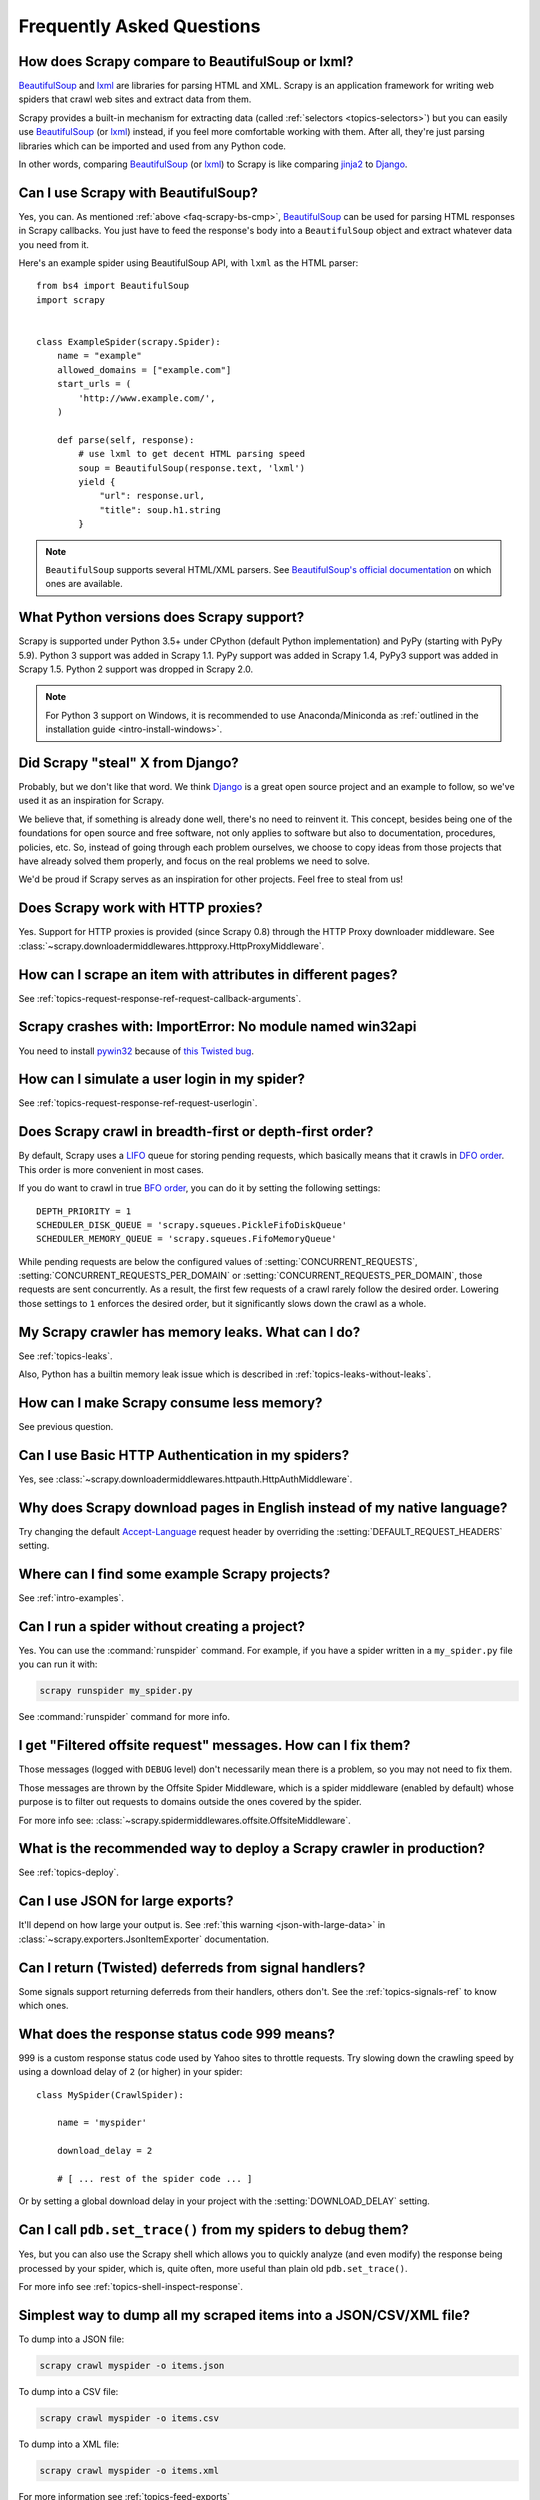 .. _faq:

Frequently Asked Questions
==========================

.. _faq-scrapy-bs-cmp:

How does Scrapy compare to BeautifulSoup or lxml?
-------------------------------------------------

`BeautifulSoup`_ and `lxml`_ are libraries for parsing HTML and XML. Scrapy is
an application framework for writing web spiders that crawl web sites and
extract data from them.

Scrapy provides a built-in mechanism for extracting data (called
:ref:`selectors <topics-selectors>`) but you can easily use `BeautifulSoup`_
(or `lxml`_) instead, if you feel more comfortable working with them. After
all, they're just parsing libraries which can be imported and used from any
Python code.

In other words, comparing `BeautifulSoup`_ (or `lxml`_) to Scrapy is like
comparing `jinja2`_ to `Django`_.

.. _BeautifulSoup: https://www.crummy.com/software/BeautifulSoup/
.. _lxml: http://lxml.de/
.. _jinja2: http://jinja.pocoo.org/
.. _Django: https://www.djangoproject.com/

Can I use Scrapy with BeautifulSoup?
------------------------------------

Yes, you can.
As mentioned :ref:`above <faq-scrapy-bs-cmp>`, `BeautifulSoup`_ can be used
for parsing HTML responses in Scrapy callbacks.
You just have to feed the response's body into a ``BeautifulSoup`` object
and extract whatever data you need from it.

Here's an example spider using BeautifulSoup API, with ``lxml`` as the HTML parser:

::

    from bs4 import BeautifulSoup
    import scrapy


    class ExampleSpider(scrapy.Spider):
        name = "example"
        allowed_domains = ["example.com"]
        start_urls = (
            'http://www.example.com/',
        )

        def parse(self, response):
            # use lxml to get decent HTML parsing speed
            soup = BeautifulSoup(response.text, 'lxml')
            yield {
                "url": response.url,
                "title": soup.h1.string
            }

.. note::

    ``BeautifulSoup`` supports several HTML/XML parsers.
    See `BeautifulSoup's official documentation`_ on which ones are available.

.. _BeautifulSoup's official documentation: https://www.crummy.com/software/BeautifulSoup/bs4/doc/#specifying-the-parser-to-use

.. _faq-python-versions:

What Python versions does Scrapy support?
-----------------------------------------

Scrapy is supported under Python 3.5+
under CPython (default Python implementation) and PyPy (starting with PyPy 5.9).
Python 3 support was added in Scrapy 1.1.
PyPy support was added in Scrapy 1.4, PyPy3 support was added in Scrapy 1.5.
Python 2 support was dropped in Scrapy 2.0.

.. note::
    For Python 3 support on Windows, it is recommended to use
    Anaconda/Miniconda as :ref:`outlined in the installation guide <intro-install-windows>`.

Did Scrapy "steal" X from Django?
---------------------------------

Probably, but we don't like that word. We think Django_ is a great open source
project and an example to follow, so we've used it as an inspiration for
Scrapy.

We believe that, if something is already done well, there's no need to reinvent
it. This concept, besides being one of the foundations for open source and free
software, not only applies to software but also to documentation, procedures,
policies, etc. So, instead of going through each problem ourselves, we choose
to copy ideas from those projects that have already solved them properly, and
focus on the real problems we need to solve.

We'd be proud if Scrapy serves as an inspiration for other projects. Feel free
to steal from us!

Does Scrapy work with HTTP proxies?
-----------------------------------

Yes. Support for HTTP proxies is provided (since Scrapy 0.8) through the HTTP
Proxy downloader middleware. See
:class:`~scrapy.downloadermiddlewares.httpproxy.HttpProxyMiddleware`.

How can I scrape an item with attributes in different pages?
------------------------------------------------------------

See :ref:`topics-request-response-ref-request-callback-arguments`.


Scrapy crashes with: ImportError: No module named win32api
----------------------------------------------------------

You need to install `pywin32`_ because of `this Twisted bug`_.

.. _pywin32: https://sourceforge.net/projects/pywin32/
.. _this Twisted bug: https://twistedmatrix.com/trac/ticket/3707

How can I simulate a user login in my spider?
---------------------------------------------

See :ref:`topics-request-response-ref-request-userlogin`.

.. _faq-bfo-dfo:

Does Scrapy crawl in breadth-first or depth-first order?
--------------------------------------------------------

By default, Scrapy uses a `LIFO`_ queue for storing pending requests, which
basically means that it crawls in `DFO order`_. This order is more convenient
in most cases.

If you do want to crawl in true `BFO order`_, you can do it by
setting the following settings::

    DEPTH_PRIORITY = 1
    SCHEDULER_DISK_QUEUE = 'scrapy.squeues.PickleFifoDiskQueue'
    SCHEDULER_MEMORY_QUEUE = 'scrapy.squeues.FifoMemoryQueue'

While pending requests are below the configured values of
:setting:`CONCURRENT_REQUESTS`, :setting:`CONCURRENT_REQUESTS_PER_DOMAIN` or
:setting:`CONCURRENT_REQUESTS_PER_DOMAIN`, those requests are sent
concurrently. As a result, the first few requests of a crawl rarely follow the
desired order. Lowering those settings to ``1`` enforces the desired order, but
it significantly slows down the crawl as a whole.


My Scrapy crawler has memory leaks. What can I do?
--------------------------------------------------

See :ref:`topics-leaks`.

Also, Python has a builtin memory leak issue which is described in
:ref:`topics-leaks-without-leaks`.

How can I make Scrapy consume less memory?
------------------------------------------

See previous question.

Can I use Basic HTTP Authentication in my spiders?
--------------------------------------------------

Yes, see :class:`~scrapy.downloadermiddlewares.httpauth.HttpAuthMiddleware`.

Why does Scrapy download pages in English instead of my native language?
------------------------------------------------------------------------

Try changing the default `Accept-Language`_ request header by overriding the
:setting:`DEFAULT_REQUEST_HEADERS` setting.

.. _Accept-Language: https://www.w3.org/Protocols/rfc2616/rfc2616-sec14.html#sec14.4

Where can I find some example Scrapy projects?
----------------------------------------------

See :ref:`intro-examples`.

Can I run a spider without creating a project?
----------------------------------------------

Yes. You can use the :command:`runspider` command. For example, if you have a
spider written in a ``my_spider.py`` file you can run it with:

.. code-block:: bash

    scrapy runspider my_spider.py

See :command:`runspider` command for more info.

I get "Filtered offsite request" messages. How can I fix them?
--------------------------------------------------------------

Those messages (logged with ``DEBUG`` level) don't necessarily mean there is a
problem, so you may not need to fix them.

Those messages are thrown by the Offsite Spider Middleware, which is a spider
middleware (enabled by default) whose purpose is to filter out requests to
domains outside the ones covered by the spider.

For more info see:
:class:`~scrapy.spidermiddlewares.offsite.OffsiteMiddleware`.

What is the recommended way to deploy a Scrapy crawler in production?
---------------------------------------------------------------------

See :ref:`topics-deploy`.

Can I use JSON for large exports?
---------------------------------

It'll depend on how large your output is. See :ref:`this warning
<json-with-large-data>` in :class:`~scrapy.exporters.JsonItemExporter`
documentation.

Can I return (Twisted) deferreds from signal handlers?
------------------------------------------------------

Some signals support returning deferreds from their handlers, others don't. See
the :ref:`topics-signals-ref` to know which ones.

What does the response status code 999 means?
---------------------------------------------

999 is a custom response status code used by Yahoo sites to throttle requests.
Try slowing down the crawling speed by using a download delay of ``2`` (or
higher) in your spider:

::

    class MySpider(CrawlSpider):

        name = 'myspider'

        download_delay = 2

        # [ ... rest of the spider code ... ]

Or by setting a global download delay in your project with the
:setting:`DOWNLOAD_DELAY` setting.

Can I call ``pdb.set_trace()`` from my spiders to debug them?
-------------------------------------------------------------

Yes, but you can also use the Scrapy shell which allows you to quickly analyze
(and even modify) the response being processed by your spider, which is, quite
often, more useful than plain old ``pdb.set_trace()``.

For more info see :ref:`topics-shell-inspect-response`.

Simplest way to dump all my scraped items into a JSON/CSV/XML file?
-------------------------------------------------------------------

To dump into a JSON file:

.. code-block:: bash

    scrapy crawl myspider -o items.json

To dump into a CSV file:

.. code-block:: bash

    scrapy crawl myspider -o items.csv

To dump into a XML file:

.. code-block:: bash

    scrapy crawl myspider -o items.xml

For more information see :ref:`topics-feed-exports`

What's this huge cryptic ``__VIEWSTATE`` parameter used in some forms?
----------------------------------------------------------------------

The ``__VIEWSTATE`` parameter is used in sites built with ASP.NET/VB.NET. For
more info on how it works see `this page`_. Also, here's an `example spider`_
which scrapes one of these sites.

.. _this page: http://search.cpan.org/~ecarroll/HTML-TreeBuilderX-ASP_NET-0.09/lib/HTML/TreeBuilderX/ASP_NET.pm
.. _example spider: https://github.com/AmbientLighter/rpn-fas/blob/master/fas/spiders/rnp.py

What's the best way to parse big XML/CSV data feeds?
----------------------------------------------------

Parsing big feeds with XPath selectors can be problematic since they need to
build the DOM of the entire feed in memory, and this can be quite slow and
consume a lot of memory.

In order to avoid parsing all the entire feed at once in memory, you can use
the functions ``xmliter`` and ``csviter`` from ``scrapy.utils.iterators``
module. In fact, this is what the feed spiders (see :ref:`topics-spiders`) use
under the cover.

Does Scrapy manage cookies automatically?
-----------------------------------------

Yes, Scrapy receives and keeps track of cookies sent by servers, and sends them
back on subsequent requests, like any regular web browser does.

For more info see :ref:`topics-request-response` and :ref:`cookies-mw`.

How can I see the cookies being sent and received from Scrapy?
--------------------------------------------------------------

Enable the :setting:`COOKIES_DEBUG` setting.

How can I instruct a spider to stop itself?
-------------------------------------------

Raise the :exc:`~scrapy.exceptions.CloseSpider` exception from a callback. For
more info see: :exc:`~scrapy.exceptions.CloseSpider`.

How can I prevent my Scrapy bot from getting banned?
----------------------------------------------------

See :ref:`bans`.

Should I use spider arguments or settings to configure my spider?
-----------------------------------------------------------------

Both :ref:`spider arguments <spiderargs>` and :ref:`settings <topics-settings>`
can be used to configure your spider. There is no strict rule that mandates to
use one or the other, but settings are more suited for parameters that, once
set, don't change much, while spider arguments are meant to change more often,
even on each spider run and sometimes are required for the spider to run at all
(for example, to set the start url of a spider).

To illustrate with an example, assuming you have a spider that needs to log
into a site to scrape data, and you only want to scrape data from a certain
section of the site (which varies each time). In that case, the credentials to
log in would be settings, while the url of the section to scrape would be a
spider argument.

I'm scraping a XML document and my XPath selector doesn't return any items
--------------------------------------------------------------------------

You may need to remove namespaces. See :ref:`removing-namespaces`.

.. _faq-split-item:

How to split an item into multiple items in an item pipeline?
-------------------------------------------------------------

:ref:`Item pipelines <topics-item-pipeline>` cannot yield multiple items per
input item. :ref:`Create a spider middleware <custom-spider-middleware>`
instead, and use its
:meth:`~scrapy.spidermiddlewares.SpiderMiddleware.process_spider_output`
method for this puspose. For example:

::

    from copy import deepcopy

    from scrapy.item import BaseItem


    class MultiplyItemsMiddleware:

        def process_spider_output(self, response, result, spider):
            for item in result:
                if isinstance(item, (BaseItem, dict)):
                    for _ in range(item['multiply_by']):
                        yield deepcopy(item)


.. _user agents: https://en.wikipedia.org/wiki/User_agent
.. _LIFO: https://en.wikipedia.org/wiki/Stack_(abstract_data_type)
.. _DFO order: https://en.wikipedia.org/wiki/Depth-first_search
.. _BFO order: https://en.wikipedia.org/wiki/Breadth-first_search
